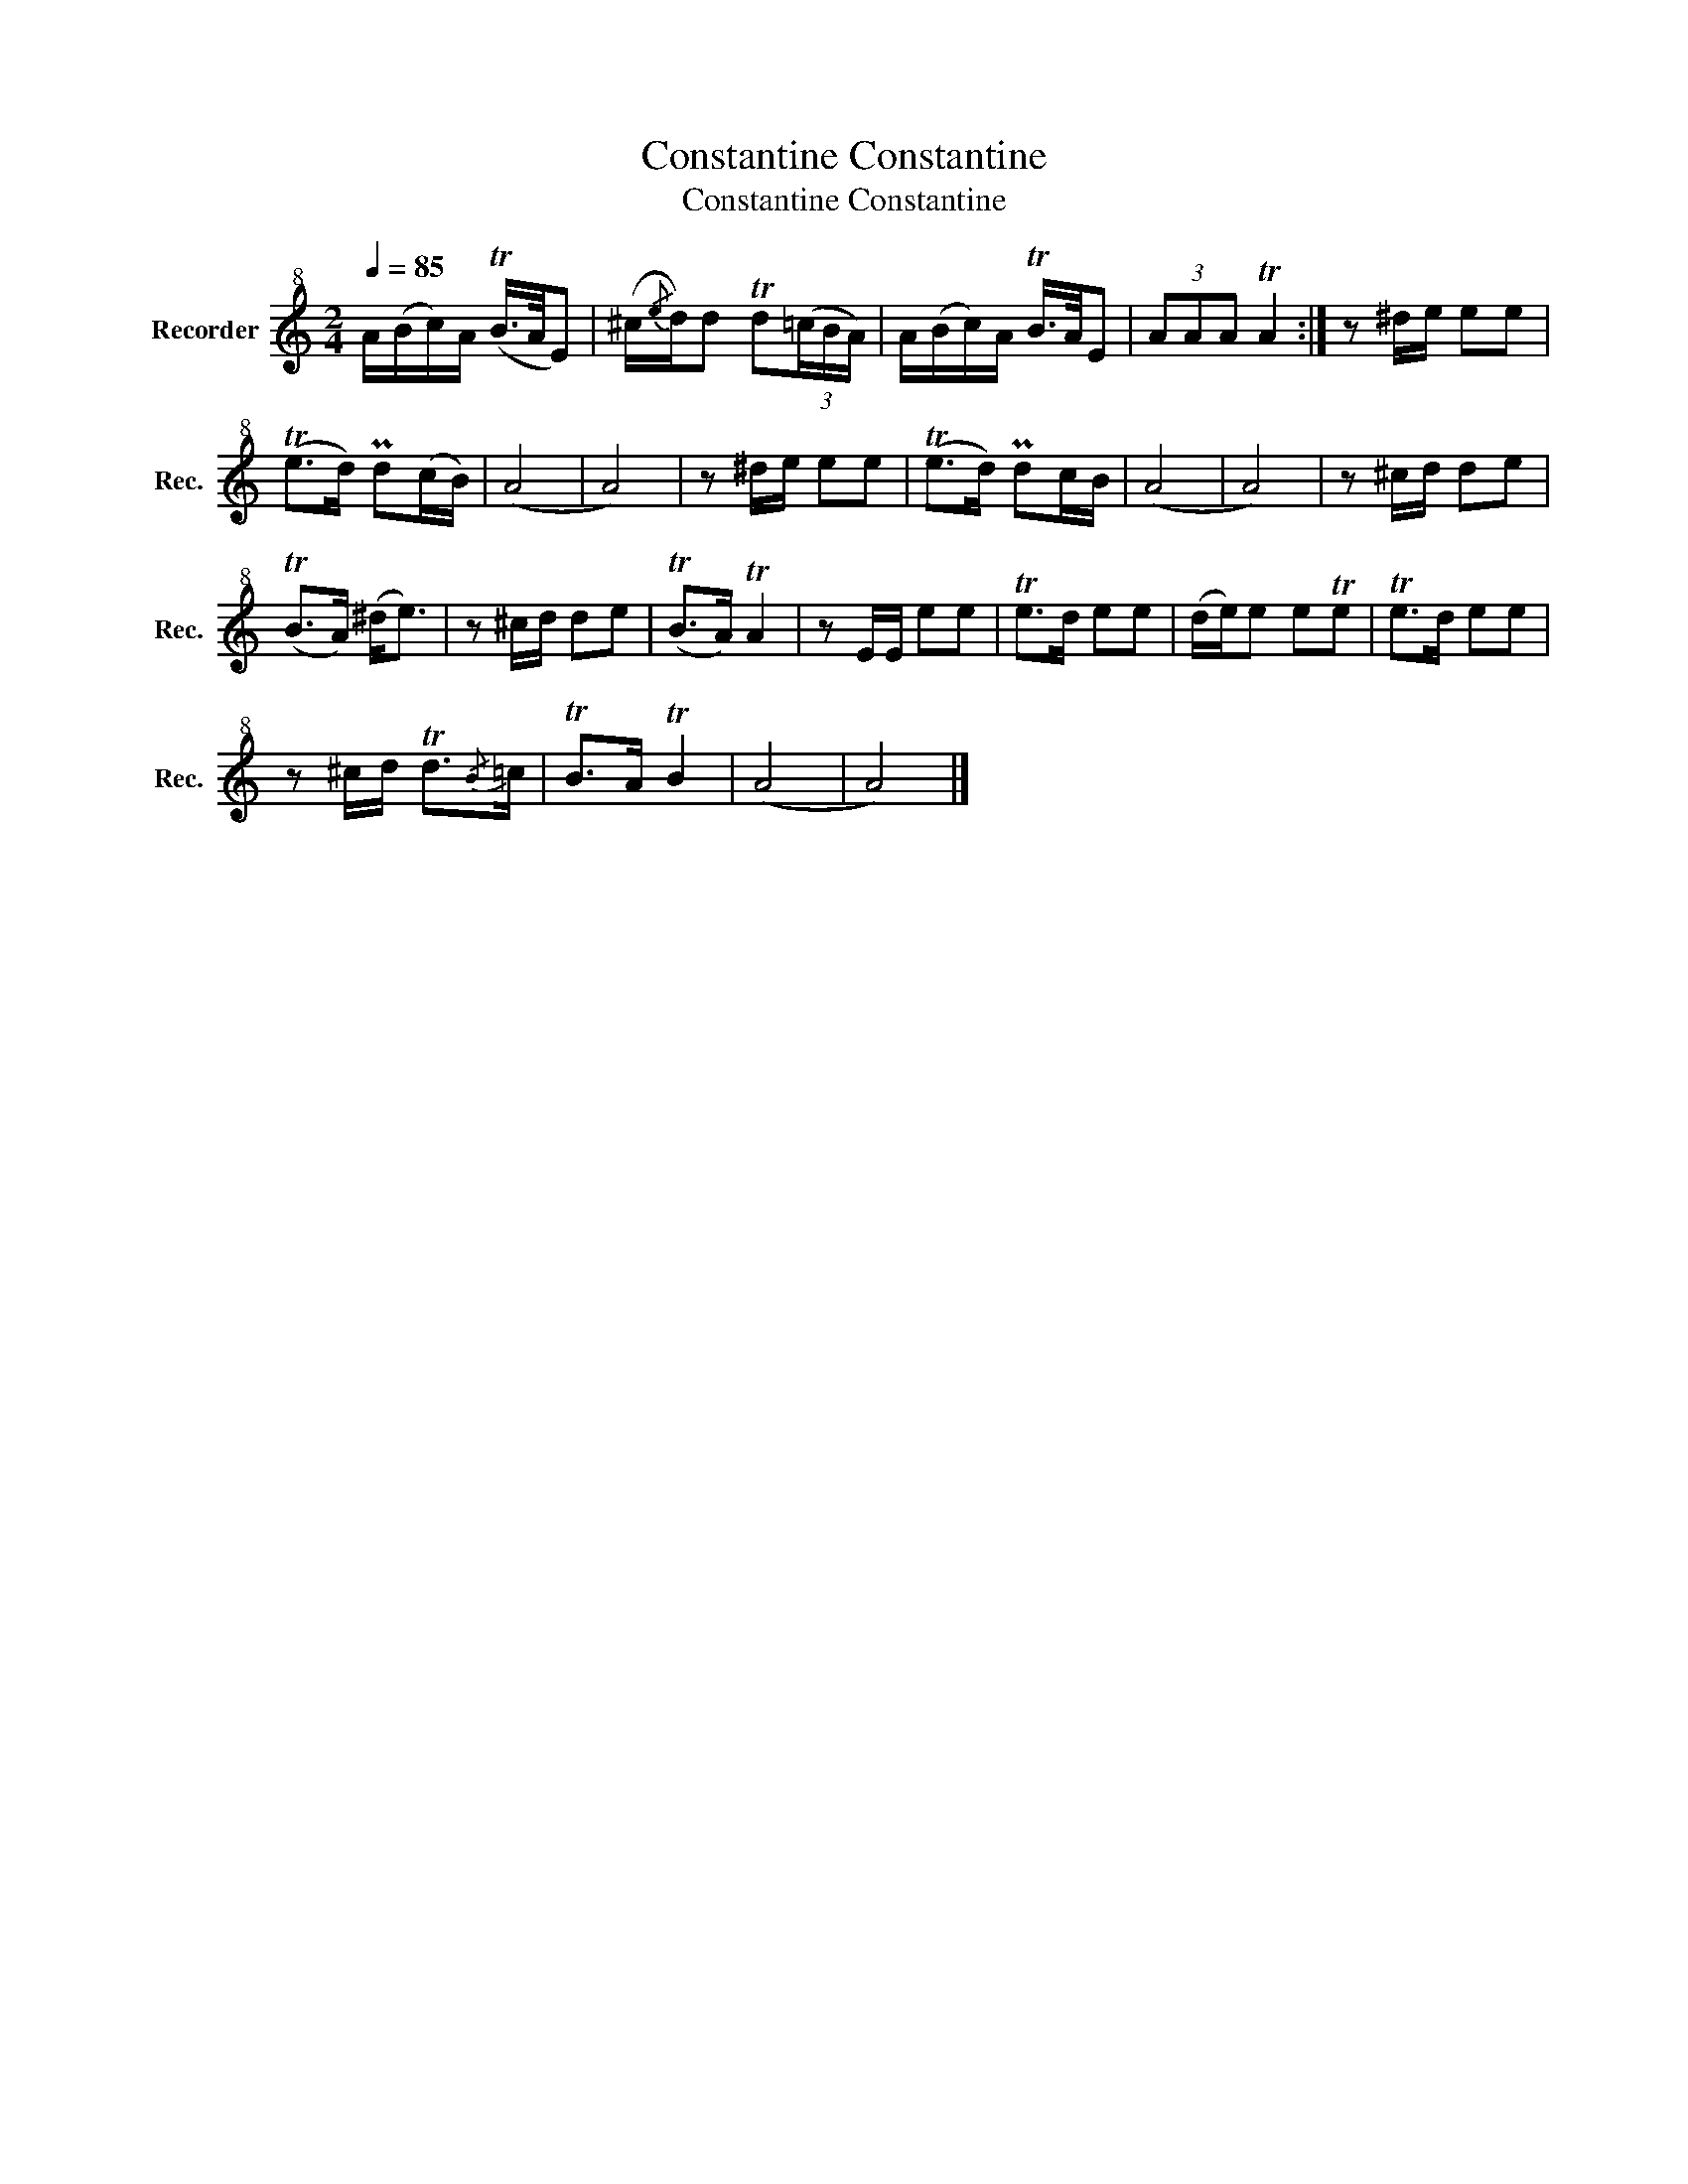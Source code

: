 X:1
T:Constantine Constantine
T:Constantine Constantine
L:1/8
Q:1/4=85
M:2/4
K:C
V:1 treble+8 nm="Recorder" snm="Rec."
V:1
 A/(B/c/)A/ (TB/>A/E) | (^c/{/e}d/)d Td(3(=c/B/A/) | A/(B/c/)A/ TB/>A/E | (3AAA TA2 :| z ^d/e/ ee | %5
 (Te>d) Pd(c/B/) | (A4 | A4) | z ^d/e/ ee | (Te>d) Pdc/B/ | (A4 | A4) | z ^c/d/ de | %13
 (TB>A) (^d<e) | z ^c/d/ de | (TB>A) TA2 | z E/E/ ee | Te>d ee | (d/e/)e eTe | Te>d ee | %20
 z ^c/d/ Td3/2{/B}=c/ | TB>A TB2 | (A4 | A4) |] %24

